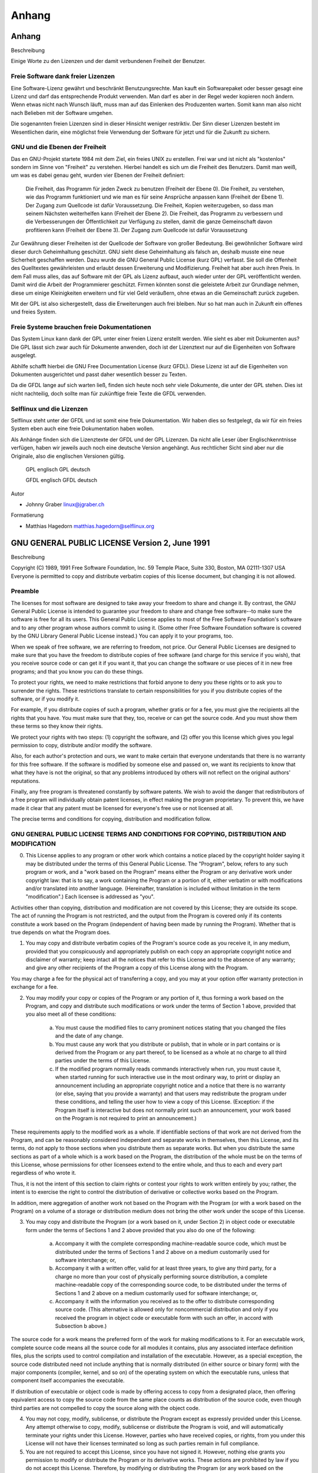 .. selflinux documentation master file, created by
   sphinx-quickstart on Wed Dec 23 13:39:08 2015.
   You can adapt this file completely to your liking, but it should at least
   contain the root `toctree` directive.

Anhang
======

Anhang
------

Beschreibung

Einige Worte zu den Lizenzen und der damit verbundenen Freiheit der Benutzer. 


Freie Software dank freier Lizenzen
^^^^^^^^^^^^^^^^^^^^^^^^^^^^^^^^^^^

Eine Software-Lizenz gewährt und beschränkt Benutzungsrechte. Man kauft ein Softwarepaket oder besser gesagt eine Lizenz und darf das entsprechende Produkt verwenden. Man darf es aber in der Regel weder kopieren noch ändern. Wenn etwas nicht nach Wunsch läuft, muss man auf das Einlenken des Produzenten warten. Somit kann man also nicht nach Belieben mit der Software umgehen.

Die sogenannten freien Lizenzen sind in dieser Hinsicht weniger restriktiv. Der Sinn dieser Lizenzen besteht im Wesentlichen darin, eine möglichst freie Verwendung der Software für jetzt und für die Zukunft zu sichern.

GNU und die Ebenen der Freiheit
^^^^^^^^^^^^^^^^^^^^^^^^^^^^^^^

Das en GNU-Projekt startete 1984 mit dem Ziel, ein freies  UNIX zu erstellen. Frei war und ist nicht als "kostenlos" sondern im Sinne von "Freiheit" zu verstehen. Hierbei handelt es sich um die Freiheit des Benutzers. Damit man weiß, um was es dabei genau geht, wurden vier Ebenen der Freiheit definiert:

    Die Freiheit, das Programm für jeden Zweck zu benutzen (Freiheit der Ebene 0).
    Die Freiheit, zu verstehen, wie das Programm funktioniert und wie man es für seine Ansprüche anpassen kann (Freiheit der Ebene 1). Der Zugang zum Quellcode ist dafür Voraussetzung.
    Die Freiheit, Kopien weiterzugeben, so dass man seinem Nächsten weiterhelfen kann (Freiheit der Ebene 2).
    Die Freiheit, das Programm zu verbessern und die Verbesserungen der Öffentlichkeit zur Verfügung zu stellen, damit die ganze Gemeinschaft davon profitieren kann (Freiheit der Ebene 3). Der Zugang zum Quellcode ist dafür Voraussetzung

Zur Gewährung dieser Freiheiten ist der Quellcode der Software von großer Bedeutung. Bei gewöhnlicher Software wird dieser durch Geheimhaltung geschützt. GNU sieht diese Geheimhaltung als falsch an, deshalb musste eine neue Sicherheit geschaffen werden. Dazu wurde die  GNU General Public License (kurz GPL) verfasst. Sie soll die Offenheit des Quelltextes gewährleisten und erlaubt dessen Erweiterung und Modifizierung. Freiheit hat aber auch ihren Preis. In dem Fall muss alles, das auf Software mit der GPL als Lizenz aufbaut, auch wieder unter der GPL veröffentlicht werden. Damit wird die Arbeit der Programmierer geschützt. Firmen könnten sonst die geleistete Arbeit zur Grundlage nehmen, diese um einige Kleinigkeiten erweitern und für viel Geld veräußern, ohne etwas an die Gemeinschaft zurück zugeben.

Mit der GPL ist also sichergestellt, dass die Erweiterungen auch frei bleiben. Nur so hat man auch in Zukunft ein offenes und freies System. 


Freie Systeme brauchen freie Dokumentationen
^^^^^^^^^^^^^^^^^^^^^^^^^^^^^^^^^^^^^^^^^^^^

Das System Linux kann dank der GPL unter einer freien Lizenz erstellt werden. Wie sieht es aber mit Dokumenten aus? Die GPL lässt sich zwar auch für Dokumente anwenden, doch ist der Lizenztext nur auf die Eigenheiten von Software ausgelegt.

Abhilfe schafft hierbei die  GNU Free Documentation License (kurz GFDL). Diese Lizenz ist auf die Eigenheiten von Dokumenten ausgerichtet und passt daher wesentlich besser zu Texten.

Da die GFDL lange auf sich warten ließ, finden sich heute noch sehr viele Dokumente, die unter der GPL stehen. Dies ist nicht nachteilig, doch sollte man für zukünftige freie Texte die GFDL verwenden.


Selflinux und die Lizenzen
^^^^^^^^^^^^^^^^^^^^^^^^^^

Selflinux steht unter der GFDL und ist somit eine freie Dokumentation. Wir haben dies so festgelegt, da wir für ein freies System eben auch eine freie Dokumentation haben wollen.

Als Anhänge finden sich die Lizenztexte der  GFDL und der  GPL Lizenzen. Da nicht alle Leser über Englischkenntnisse verfügen, haben wir jeweils auch noch eine deutsche Version angehängt. Aus rechtlicher Sicht sind aber nur die Originale, also die englischen Versionen gültig.

     GPL englisch
     GPL deutsch

     GFDL englisch
     GFDL deutsch


Autor

* Johnny Graber linux@jgraber.ch
	
Formatierung

* Matthias Hagedorn matthias.hagedorn@selflinux.org


GNU GENERAL PUBLIC LICENSE Version 2, June 1991
-----------------------------------------------

Beschreibung

Copyright (C) 1989, 1991 Free Software Foundation, Inc. 59 Temple Place, Suite 330, Boston, MA 02111-1307 USA Everyone is permitted to copy and distribute verbatim copies of this license document, but changing it is not allowed.

Preamble
^^^^^^^^

The licenses for most software are designed to take away your freedom to share and change it. By contrast, the GNU General Public License is intended to guarantee your freedom to share and change free software--to make sure the software is free for all its users. This General Public License applies to most of the Free Software Foundation's software and to any other program whose authors commit to using it. (Some other Free Software Foundation software is covered by the GNU Library General Public License instead.) You can apply it to your programs, too.

When we speak of free software, we are referring to freedom, not price. Our General Public Licenses are designed to make sure that you have the freedom to distribute copies of free software (and charge for this service if you wish), that you receive source code or can get it if you want it, that you can change the software or use pieces of it in new free programs; and that you know you can do these things.

To protect your rights, we need to make restrictions that forbid anyone to deny you these rights or to ask you to surrender the rights. These restrictions translate to certain responsibilities for you if you distribute copies of the software, or if you modify it.

For example, if you distribute copies of such a program, whether gratis or for a fee, you must give the recipients all the rights that you have. You must make sure that they, too, receive or can get the source code. And you must show them these terms so they know their rights.

We protect your rights with two steps: (1) copyright the software, and (2) offer you this license which gives you legal permission to copy, distribute and/or modify the software.

Also, for each author's protection and ours, we want to make certain that everyone understands that there is no warranty for this free software. If the software is modified by someone else and passed on, we want its recipients to know that what they have is not the original, so that any problems introduced by others will not reflect on the original authors' reputations.

Finally, any free program is threatened constantly by software patents. We wish to avoid the danger that redistributors of a free program will individually obtain patent licenses, in effect making the program proprietary. To prevent this, we have made it clear that any patent must be licensed for everyone's free use or not licensed at all.

The precise terms and conditions for copying, distribution and modification follow. 

GNU GENERAL PUBLIC LICENSE TERMS AND CONDITIONS FOR COPYING, DISTRIBUTION AND MODIFICATION
^^^^^^^^^^^^^^^^^^^^^^^^^^^^^^^^^^^^^^^^^^^^^^^^^^^^^^^^^^^^^^^^^^^^^^^^^^^^^^^^^^^^^^^^^^

0. This License applies to any program or other work which contains a notice placed by the copyright holder saying it may be distributed under the terms of this General Public License. The "Program", below, refers to any such program or work, and a "work based on the Program" means either the Program or any derivative work under copyright law: that is to say, a work containing the Program or a portion of it, either verbatim or with modifications and/or translated into another language. (Hereinafter, translation is included without limitation in the term "modification".) Each licensee is addressed as "you".

Activities other than copying, distribution and modification are not covered by this License; they are outside its scope. The act of running the Program is not restricted, and the output from the Program is covered only if its contents constitute a work based on the Program (independent of having been made by running the Program). Whether that is true depends on what the Program does.

1. You may copy and distribute verbatim copies of the Program's source code as you receive it, in any medium, provided that you conspicuously and appropriately publish on each copy an appropriate copyright notice and disclaimer of warranty; keep intact all the notices that refer to this License and to the absence of any warranty; and give any other recipients of the Program a copy of this License along with the Program.

You may charge a fee for the physical act of transferring a copy, and you may at your option offer warranty protection in exchange for a fee.

2. You may modify your copy or copies of the Program or any portion of it, thus forming a work based on the Program, and copy and distribute such modifications or work under the terms of Section 1 above, provided that you also meet all of these conditions:

    a) You must cause the modified files to carry prominent notices stating that you changed the files and the date of any change. 

    b) You must cause any work that you distribute or publish, that in whole or in part contains or is derived from the Program or any part thereof, to be licensed as a whole at no charge to all third parties under the terms of this License. 

    c) If the modified program normally reads commands interactively when run, you must cause it, when started running for such interactive use in the most ordinary way, to print or display an announcement including an appropriate copyright notice and a notice that there is no warranty (or else, saying that you provide a warranty) and that users may redistribute the program under these conditions, and telling the user how to view a copy of this License. (Exception: if the Program itself is interactive but does not normally print such an announcement, your work based on the Program is not required to print an announcement.) 

These requirements apply to the modified work as a whole. If identifiable sections of that work are not derived from the Program, and can be reasonably considered independent and separate works in themselves, then this License, and its terms, do not apply to those sections when you distribute them as separate works. But when you distribute the same sections as part of a whole which is a work based on the Program, the distribution of the whole must be on the terms of this License, whose permissions for other licensees extend to the entire whole, and thus to each and every part regardless of who wrote it.

Thus, it is not the intent of this section to claim rights or contest your rights to work written entirely by you; rather, the intent is to exercise the right to control the distribution of derivative or collective works based on the Program.

In addition, mere aggregation of another work not based on the Program with the Program (or with a work based on the Program) on a volume of a storage or distribution medium does not bring the other work under the scope of this License.

3. You may copy and distribute the Program (or a work based on it, under Section 2) in object code or executable form under the terms of Sections 1 and 2 above provided that you also do one of the following:

    a) Accompany it with the complete corresponding machine-readable source code, which must be distributed under the terms of Sections 1 and 2 above on a medium customarily used for software interchange; or, 

    b) Accompany it with a written offer, valid for at least three years, to give any third party, for a charge no more than your cost of physically performing source distribution, a complete machine-readable copy of the corresponding source code, to be distributed under the terms of Sections 1 and 2 above on a medium customarily used for software interchange; or, 

    c) Accompany it with the information you received as to the offer to distribute corresponding source code. (This alternative is allowed only for noncommercial distribution and only if you received the program in object code or executable form with such an offer, in accord with Subsection b above.) 

The source code for a work means the preferred form of the work for making modifications to it. For an executable work, complete source code means all the source code for all modules it contains, plus any associated interface definition files, plus the scripts used to control compilation and installation of the executable. However, as a special exception, the source code distributed need not include anything that is normally distributed (in either source or binary form) with the major components (compiler, kernel, and so on) of the operating system on which the executable runs, unless that component itself accompanies the executable.

If distribution of executable or object code is made by offering access to copy from a designated place, then offering equivalent access to copy the source code from the same place counts as distribution of the source code, even though third parties are not compelled to copy the source along with the object code.

4. You may not copy, modify, sublicense, or distribute the Program except as expressly provided under this License. Any attempt otherwise to copy, modify, sublicense or distribute the Program is void, and will automatically terminate your rights under this License. However, parties who have received copies, or rights, from you under this License will not have their licenses terminated so long as such parties remain in full compliance.

5. You are not required to accept this License, since you have not signed it. However, nothing else grants you permission to modify or distribute the Program or its derivative works. These actions are prohibited by law if you do not accept this License. Therefore, by modifying or distributing the Program (or any work based on the Program), you indicate your acceptance of this License to do so, and all its terms and conditions for copying, distributing or modifying the Program or works based on it.

6. Each time you redistribute the Program (or any work based on the Program), the recipient automatically receives a license from the original licensor to copy, distribute or modify the Program subject to these terms and conditions. You may not impose any further restrictions on the recipients' exercise of the rights granted herein. You are not responsible for enforcing compliance by third parties to this License.

7. If, as a consequence of a court judgment or allegation of patent infringement or for any other reason (not limited to patent issues), conditions are imposed on you (whether by court order, agreement or otherwise) that contradict the conditions of this License, they do not excuse you from the conditions of this License. If you cannot distribute so as to satisfy simultaneously your obligations under this License and any other pertinent obligations, then as a consequence you may not distribute the Program at all. For example, if a patent license would not permit royalty-free redistribution of the Program by all those who receive copies directly or indirectly through you, then the only way you could satisfy both it and this License would be to refrain entirely from distribution of the Program.

If any portion of this section is held invalid or unenforceable under any particular circumstance, the balance of the section is intended to apply and the section as a whole is intended to apply in other circumstances.

It is not the purpose of this section to induce you to infringe any patents or other property right claims or to contest validity of any such claims; this section has the sole purpose of protecting the integrity of the free software distribution system, which is implemented by public license practices. Many people have made generous contributions to the wide range of software distributed through that system in reliance on consistent application of that system; it is up to the author/donor to decide if he or she is willing to distribute software through any other system and a licensee cannot impose that choice.

This section is intended to make thoroughly clear what is believed to be a consequence of the rest of this License.

8. If the distribution and/or use of the Program is restricted in certain countries either by patents or by copyrighted interfaces, the original copyright holder who places the Program under this License may add an explicit geographical distribution limitation excluding those countries, so that distribution is permitted only in or among countries not thus excluded. In such case, this License incorporates the limitation as if written in the body of this License.

9. The Free Software Foundation may publish revised and/or new versions of the General Public License from time to time. Such new versions will be similar in spirit to the present version, but may differ in detail to address new problems or concerns.

Each version is given a distinguishing version number. If the Program specifies a version number of this License which applies to it and "any later version", you have the option of following the terms and conditions either of that version or of any later version published by the Free Software Foundation. If the Program does not specify a version number of this License, you may choose any version ever published by the Free Software Foundation.

10. If you wish to incorporate parts of the Program into other free programs whose distribution conditions are different, write to the author to ask for permission. For software which is copyrighted by the Free Software Foundation, write to the Free Software Foundation; we sometimes make exceptions for this. Our decision will be guided by the two goals of preserving the free status of all derivatives of our free software and of promoting the sharing and reuse of software generally.

NO WARRANTY

11. BECAUSE THE PROGRAM IS LICENSED FREE OF CHARGE, THERE IS NO WARRANTY FOR THE PROGRAM, TO THE EXTENT PERMITTED BY APPLICABLE LAW. EXCEPT WHEN OTHERWISE STATED IN WRITING THE COPYRIGHT HOLDERS AND/OR OTHER PARTIES PROVIDE THE PROGRAM "AS IS" WITHOUT WARRANTY OF ANY KIND, EITHER EXPRESSED OR IMPLIED, INCLUDING, BUT NOT LIMITED TO, THE IMPLIED WARRANTIES OF MERCHANTABILITY AND FITNESS FOR A PARTICULAR PURPOSE. THE ENTIRE RISK AS TO THE QUALITY AND PERFORMANCE OF THE PROGRAM IS WITH YOU. SHOULD THE PROGRAM PROVE DEFECTIVE, YOU ASSUME THE COST OF ALL NECESSARY SERVICING, REPAIR OR CORRECTION.

12. IN NO EVENT UNLESS REQUIRED BY APPLICABLE LAW OR AGREED TO IN WRITING WILL ANY COPYRIGHT HOLDER, OR ANY OTHER PARTY WHO MAY MODIFY AND/OR REDISTRIBUTE THE PROGRAM AS PERMITTED ABOVE, BE LIABLE TO YOU FOR DAMAGES, INCLUDING ANY GENERAL, SPECIAL, INCIDENTAL OR CONSEQUENTIAL DAMAGES ARISING OUT OF THE USE OR INABILITY TO USE THE PROGRAM (INCLUDING BUT NOT LIMITED TO LOSS OF DATA OR DATA BEING RENDERED INACCURATE OR LOSSES SUSTAINED BY YOU OR THIRD PARTIES OR A FAILURE OF THE PROGRAM TO OPERATE WITH ANY OTHER PROGRAMS), EVEN IF SUCH HOLDER OR OTHER PARTY HAS BEEN ADVISED OF THE POSSIBILITY OF SUCH DAMAGES.

END OF TERMS AND CONDITIONS 

How to Apply These Terms to Your New Programs
^^^^^^^^^^^^^^^^^^^^^^^^^^^^^^^^^^^^^^^^^^^^^

If you develop a new program, and you want it to be of the greatest possible use to the public, the best way to achieve this is to make it free software which everyone can redistribute and change under these terms.

To do so, attach the following notices to the program. It is safest to attach them to the start of each source file to most effectively convey the exclusion of warranty; and each file should have at least the "copyright" line and a pointer to where the full notice is found.

<one line to give the program's name and a brief idea of what it does.>

    Copyright (C) <year> <name of author> 

    This program is free software; you can redistribute it and/or modify it under the terms of the GNU General Public License as published by the Free Software Foundation; either version 2 of the License, or (at your option) any later version. 

    This program is distributed in the hope that it will be useful, but WITHOUT ANY WARRANTY; without even the implied warranty of MERCHANTABILITY or FITNESS FOR A PARTICULAR PURPOSE. See the GNU General Public License for more details. 

    You should have received a copy of the GNU General Public License along with this program; if not, write to the Free Software Foundation, Inc., 59 Temple Place, Suite 330, Boston, MA 02111-1307 USA 

Also add information on how to contact you by electronic and paper mail.

If the program is interactive, make it output a short notice like this when it starts in an interactive mode:

    Gnomovision version 69, Copyright (C) year name of author
    Gnomovision comes with ABSOLUTELY NO WARRANTY; for details type `show w'.
    This is free software, and you are welcome to redistribute it under certain conditions; type `show c' for details. 

The hypothetical commands `show w' and `show c' should show the appropriate parts of the General Public License. Of course, the commands you use may be called something other than `show w' and `show c'; they could even be mouse-clicks or menu items--whatever suits your program.

You should also get your employer (if you work as a programmer) or your school, if any, to sign a "copyright disclaimer" for the program, if necessary. Here is a sample; alter the names:

    Yoyodyne, Inc., hereby disclaims all copyright interest in the program `Gnomovision' (which makes passes at compilers) written by James Hacker. 

    <signature of Ty Coon>, 1 April 1989
    Ty Coon, President of Vice 

This General Public License does not permit incorporating your program into proprietary programs. If your program is a subroutine library, you may consider it more useful to permit linking proprietary applications with the library. If this is what you want to do, use the GNU Library General Public License instead of this License. 

Autor

* Free Software Foundation gnu@gnu.org
	
Formatierung

* Johnny Graber linux@jgraber.ch


Deutsche Übersetzung der GNU General Public License
---------------------------------------------------

Deutsche Übersetzung der GNU General Public License

Erstellt im Auftrag der S.u.S.E. GmbH de http://www.suse.de von Katja Lachmann Übersetzungen , überarbeitet von Peter Gerwinski (31. Oktober 1996, 4. Juni 2000)

Diese Übersetzung wird mit der Absicht angeboten, das Verständnis der GNU General Public License (GNU-GPL) zu erleichtern. Es handelt sich jedoch nicht um eine offizielle oder im rechtlichen Sinne anerkannte Übersetzung.

Deutsche Übersetzung der GNU General Public License
^^^^^^^^^^^^^^^^^^^^^^^^^^^^^^^^^^^^^^^^^^^^^^^^^^^

Erstellt im Auftrag der S.u.S.E. GmbH de http://www.suse.de von Katja Lachmann Übersetzungen , überarbeitet von Peter Gerwinski (31. Oktober 1996, 4. Juni 2000)

Diese Übersetzung wird mit der Absicht angeboten, das Verständnis der GNU General Public License (GNU-GPL) zu erleichtern. Es handelt sich jedoch nicht um eine offizielle oder im rechtlichen Sinne anerkannte Übersetzung.

Die Free Software Foundation (FSF) ist nicht der Herausgeber dieser Übersetzung, und sie hat diese Übersetzung auch nicht als rechtskräftigen Ersatz für die Original-GNU-GPL anerkannt. Da die Übersetzung nicht sorgfältig von Anwälten überprüft wurde, können die Übersetzer nicht garantieren, dass die Übersetzung die rechtlichen Aussagen der GNU-GPL exakt wiedergibt. Wenn Sie sichergehen wollen, dass von Ihnen geplante Aktivitäten im Sinne der GNU-GPL gestattet sind, halten Sie sich bitte an die englischsprachige Originalversion.

Die Free Software Foundation möchte Sie darum bitten, diese Übersetzung nicht als offizielle Lizenzbedingungen für von Ihnen geschriebene Programme zu verwenden. Bitte benutzen Sie hierfür stattdessen die von der Free Software Foundation herausgegebene englischsprachige Originalversion.

This is a translation of the GNU General Public License into German. This translation is distributed in the hope that it will facilitate understanding, but it is not an official or legally approved translation.

The Free Software Foundation is not the publisher of this translation and has not approved it as a legal substitute for the authentic GNU General Public License. The translation has not been reviewed carefully by lawyers, and therefore the translator cannot be sure that it exactly represents the legal meaning of the GNU General Public License. If you wish to be sure whether your planned activities are permitted by the GNU General Public License, please refer to the authentic English version.

The Free Software Foundation strongly urges you not to use this translation as the official distribution terms for your programs; instead, please use the authentic English version published by the Free Software Foundation.

GNU General Public License
^^^^^^^^^^^^^^^^^^^^^^^^^^

Deutsche Übersetzung der Version 2, Juni 1991

Copyright © 1989, 1991 Free Software Foundation, Inc.

59 Temple Place, Suite 330, Boston, MA 02111-1307, USA
Peter Gerwinski (  peter@gerwinski.de)

Es ist jedermann gestattet, diese Lizenzurkunde zu vervielfältigen und unveränderte Kopien zu verbreiten; Änderungen sind jedoch nicht erlaubt.

Diese Übersetzung ist kein rechtskräftiger Ersatz für die englischsprachige Originalversion!

Vorwort
^^^^^^^

Die meisten Softwarelizenzen sind daraufhin entworfen worden, Ihnen die Freiheit zu nehmen, die Software weiterzugeben und zu verändern. Im Gegensatz dazu soll Ihnen die GNU General Public License , die Allgemeine Öffentliche GNU-Lizenz, ebendiese Freiheit garantieren. Sie soll sicherstellen, dass die Software für alle Benutzer frei ist. Diese Lizenz gilt für den Großteil der von der Free Software Foundation herausgegebenen Software und für alle anderen Programme, deren Autoren ihr Datenwerk dieser Lizenz unterstellt haben. Auch Sie können diese Möglichkeit der Lizenzierung für Ihre Programme anwenden. (Ein anderer Teil der Software der Free Software Foundation unterliegt stattdessen der GNU Library General Public License , der Allgemeinen Öffentlichen GNU-Lizenz für Bibliotheken.) [Mittlerweile wurde die GNU Library Public License von der GNU Lesser Public License abgelöst - Anmerkung des Übersetzers.]

Die Bezeichnung freie Software bezieht sich auf Freiheit, nicht auf den Preis. Unsere Lizenzen sollen Ihnen die Freiheit garantieren, Kopien freier Software zu verbreiten (und etwas für diesen Service zu berechnen, wenn Sie möchten), die Möglichkeit, die Software im Quelltext zu erhalten oder den Quelltext auf Wunsch zu bekommen. Die Lizenzen sollen garantieren, dass Sie die Software ändern oder Teile davon in neuen freien Programmen verwenden dürfen - und dass Sie wissen, dass Sie dies alles tun dürfen.

Um Ihre Rechte zu schützen, müssen wir Einschränkungen machen, die es jedem verbieten, Ihnen diese Rechte zu verweigern oder Sie aufzufordern, auf diese Rechte zu verzichten. Aus diesen Einschränkungen folgen bestimmte Verantwortlichkeiten für Sie, wenn Sie Kopien der Software verbreiten oder sie verändern.

Beispielsweise müssen Sie den Empfängern alle Rechte gewähren, die Sie selbst haben, wenn Sie - kostenlos oder gegen Bezahlung - Kopien eines solchen Programms verbreiten. Sie müssen sicherstellen, dass auch die Empfänger den Quelltext erhalten bzw. erhalten können. Und Sie müssen ihnen diese Bedingungen zeigen, damit sie ihre Rechte kennen.

Wir schützen Ihre Rechte in zwei Schritten: (1) Wir stellen die Software unter ein Urheberrecht (Copyright), und (2) wir bieten Ihnen diese Lizenz an, die Ihnen das Recht gibt, die Software zu vervielfältigen, zu verbreiten und/oder zu verändern.

Um die Autoren und uns zu schützen, wollen wir darüberhinaus sicherstellen, daß jeder erfährt, dass für diese freie Software keinerlei Garantie besteht. Wenn die Software von jemand anderem modifiziert und weitergegeben wird, möchten wir, daß die Empfänger wissen, dass sie nicht das Original erhalten haben, damit irgendwelche von anderen verursachte Probleme nicht den Ruf des ursprünglichen Autors schädigen.

Schließlich und endlich ist jedes freie Programm permanent durch Software-Patente bedroht. Wir möchten die Gefahr ausschließen, dass Distributoren eines freien Programms individuell Patente lizenzieren - mit dem Ergebnis, daß das Programm proprietär würde. Um dies zu verhindern, haben wir klargestellt, daß jedes Patent entweder für freie Benutzung durch jedermann lizenziert werden muß oder überhaupt nicht lizenziert werden darf.

Es folgen die genauen Bedingungen für die Vervielfältigung, Verbreitung und Bearbeitung:

Allgemeine Öffentliche GNU-Lizenz Bedingungen für die Vervielfältigung, Verbreitung und Bearbeitung
^^^^^^^^^^^^^^^^^^^^^^^^^^^^^^^^^^^^^^^^^^^^^^^^^^^^^^^^^^^^^^^^^^^^^^^^^^^^^^^^^^^^^^^^^^^^^^^^^^^

§0. Diese Lizenz gilt für jedes Programm und jedes andere Datenwerk, in dem ein entsprechender Vermerk des Copyright-Inhabers darauf hinweist, dass das Datenwerk unter den Bestimmungen dieser General Public License verbreitet werden darf. Im folgenden wird jedes derartige Programm oder Datenwerk als das Programm bezeichnet; die Formulierung auf dem Programm basierendes Datenwerk bezeichnet das Programm sowie jegliche Bearbeitung des Programms im urheberrechtlichen Sinne, also ein Datenwerk, welches das Programm, auch auszugsweise, sei es unverändert oder verändert und/oder in eine andere Sprache übersetzt, enthält. (Im folgenden wird die Übersetzung ohne Einschränkung als Bearbeitung eingestuft.) Jeder Lizenznehmer wird im folgenden als Sie angesprochen.

Andere Handlungen als Vervielfältigung, Verbreitung und Bearbeitung werden von dieser Lizenz nicht berührt; sie fallen nicht in ihren Anwendungsbereich. Der Vorgang der Ausführung des Programms wird nicht eingeschränkt, und die Ausgaben des Programms unterliegen dieser Lizenz nur, wenn der Inhalt ein auf dem Programm basierendes Datenwerk darstellt (unabhängig davon, dass die Ausgabe durch die Ausführung des Programmes erfolgte). Ob dies zutrifft, hängt von den Funktionen des Programms ab.

§1. Sie dürfen auf beliebigen Medien unveränderte Kopien des Quelltextes des Programms, wie sie ihn erhalten haben, anfertigen und verbreiten. Voraussetzung hierfür ist, dass Sie mit jeder Kopie einen entsprechenden Copyright-Vermerk sowie einen Haftungsausschluß veröffentlichen, alle Vermerke, die sich auf diese Lizenz und das Fehlen einer Garantie beziehen, unverändert lassen und desweiteren allen anderen Empfängern des Programms zusammen mit dem Programm eine Kopie dieser Lizenz zukommen lassen.

Sie dürfen für den eigentlichen Kopiervorgang eine Gebühr verlangen. Wenn Sie es wünschen, dürfen Sie auch gegen Entgeld eine Garantie für das Programm anbieten.

§2. Sie dürfen Ihre Kopie(n) des Programms oder eines Teils davon verändern, wodurch ein auf dem Programm basierendes Datenwerk entsteht; Sie dürfen derartige Bearbeitungen unter den Bestimmungen von Paragraph 1 vervielfältigen und verbreiten, vorausgesetzt, dass zusätzlich alle im folgenden genannten Bedingungen erfüllt werden:

    Sie müssen die veränderten Dateien mit einem auffälligen Vermerk versehen, der auf die von Ihnen vorgenommene Modifizierung und das Datum jeder Änderung hinweist.
    Sie müssen dafür sorgen, dass jede von Ihnen verbreitete oder veröffentlichte Arbeit, die ganz oder teilweise von dem Programm oder Teilen davon abgeleitet ist, Dritten gegenüber als Ganzes unter den Bedingungen dieser Lizenz ohne Lizenzgebühren zur Verfügung gestellt wird.
    Wenn das veränderte Programm normalerweise bei der Ausführung interaktiv Kommandos einliest, müssen Sie dafür sorgen, dass es, wenn es auf dem üblichsten Wege für solche interaktive Nutzung gestartet wird, eine Meldung ausgibt oder ausdruckt, die einen geeigneten Copyright-Vermerk enthält sowie einen Hinweis, daß es keine Gewährleistung gibt (oder anderenfalls, dass Sie Garantie leisten), und dass die Benutzer das Programm unter diesen Bedingungen weiter verbreiten dürfen. Auch muß der Benutzer darauf hingewiesen werden, wie er eine Kopie dieser Lizenz ansehen kann. (Ausnahme: Wenn das Programm selbst interaktiv arbeitet, aber normalerweise keine derartige Meldung ausgibt, muß Ihr auf dem Programm basierendes Datenwerk auch keine solche Meldung ausgeben).

Diese Anforderungen gelten für das bearbeitete Datenwerk als Ganzes. Wenn identifizierbare Teile des Datenwerkes nicht von dem Programm abgeleitet sind und vernünftigerweise als unabhängige und eigenständige Datenwerke für sich selbst zu betrachten sind, dann gelten diese Lizenz und ihre Bedingungen nicht für die betroffenen Teile, wenn Sie diese als eigenständige Datenwerke weitergeben. Wenn Sie jedoch dieselben Abschnitte als Teil eines Ganzen weitergeben, das ein auf dem Programm basierendes Datenwerk darstellt, dann muß die Weitergabe des Ganzen nach den Bedingungen dieser Lizenz erfolgen, deren Bedingungen für weitere Lizenznehmer somit auf das gesamte Ganze ausgedehnt werden - und somit auf jeden einzelnen Teil, unabhängig vom jeweiligen Autor.

Somit ist es nicht die Absicht dieses Abschnittes, Rechte für Datenwerke in Anspruch zu nehmen oder Ihnen die Rechte für Datenwerke streitig zu machen, die komplett von Ihnen geschrieben wurden; vielmehr ist es die Absicht, die Rechte zur Kontrolle der Verbreitung von Datenwerken, die auf dem Programm basieren oder unter seiner auszugsweisen Verwendung zusammengestellt worden sind, auszuüben.

Ferner bringt auch das einfache Zusammenlegen eines anderen Datenwerkes, das nicht auf dem Programm basiert, mit dem Programm oder einem auf dem Programm basierenden Datenwerk auf ein- und demselben Speicher- oder Vertriebsmedium dieses andere Datenwerk nicht in den Anwendungsbereich dieser Lizenz.

§3. Sie dürfen das Programm (oder ein darauf basierendes Datenwerk gemäß Paragraph 2) als Objectcode oder in ausführbarer Form unter den Bedingungen der Paragraphen 1 und 2 kopieren und weitergeben - vorausgesetzt, dass Sie außerdem eine der folgenden Leistungen erbringen:

    Liefern Sie das Programm zusammen mit dem vollständigen zugehörigen maschinenlesbaren Quelltext auf einem für den Datenaustausch üblichen Medium aus, wobei die Verteilung unter den Bedingungen der Paragraphen 1 und 2 erfolgen muß. Oder:
    Liefern Sie das Programm zusammen mit einem mindestens drei Jahre lang gültigen schriftlichen Angebot aus, jedem Dritten eine vollständige maschinenlesbare Kopie des Quelltextes zur Verfügung zu stellen - zu nicht höheren Kosten als denen, die durch den physikalischen Kopiervorgang anfallen -, wobei der Quelltext unter den Bedingungen der Paragraphen 1 und 2 auf einem für den Datenaustausch üblichen Medium weitergegeben wird. Oder:
    Liefern Sie das Programm zusammen mit dem schriftlichen Angebot der Zurverfügungstellung des Quelltextes aus, das Sie selbst erhalten haben. (Diese Alternative ist nur für nicht-kommerzielle Verbreitung zulässig und nur, wenn Sie das Programm als Objectcode oder in ausführbarer Form mit einem entsprechenden Angebot gemäß Absatz b erhalten haben.)

Unter dem Quelltext eines Datenwerkes wird diejenige Form des Datenwerkes verstanden, die für Bearbeitungen vorzugsweise verwendet wird. Für ein ausführbares Programm bedeutet der komplette Quelltext: Der Quelltext aller im Programm enthaltenen Module einschließlich aller zugehörigen Modulschnittstellen-Definitionsdateien sowie der zur Compilation und Installation verwendeten Skripte. Als besondere Ausnahme jedoch braucht der verteilte Quelltext nichts von dem zu enthalten, was üblicherweise (entweder als Quelltext oder in binärer Form) zusammen mit den Hauptkomponenten des Betriebssystems (Kernel, Compiler usw.) geliefert wird, unter dem das Programm läuft - es sei denn, diese Komponente selbst gehört zum ausführbaren Programm.

Wenn die Verbreitung eines ausführbaren Programms oder von Objectcode dadurch erfolgt, dass der Kopierzugriff auf eine dafür vorgesehene Stelle gewährt wird, so gilt die Gewährung eines gleichwertigen Zugriffs auf den Quelltext als Verbreitung des Quelltextes, auch wenn Dritte nicht dazu gezwungen sind, den Quelltext zusammen mit dem Objectcode zu kopieren.

§4. Sie dürfen das Programm nicht vervielfältigen, verändern, weiter lizenzieren oder verbreiten, sofern es nicht durch diese Lizenz ausdrücklich gestattet ist. Jeder anderweitige Versuch der Vervielfältigung, Modifizierung, Weiterlizenzierung und Verbreitung ist nichtig und beendet automatisch Ihre Rechte unter dieser Lizenz. Jedoch werden die Lizenzen Dritter, die von Ihnen Kopien oder Rechte unter dieser Lizenz erhalten haben, nicht beendet, solange diese die Lizenz voll anerkennen und befolgen.

§5. Sie sind nicht verpflichtet, diese Lizenz anzunehmen, da Sie sie nicht unterzeichnet haben. Jedoch gibt Ihnen nichts anderes die Erlaubnis, das Programm oder von ihm abgeleitete Datenwerke zu verändern oder zu verbreiten. Diese Handlungen sind gesetzlich verboten, wenn Sie diese Lizenz nicht anerkennen. Indem Sie das Programm (oder ein darauf basierendes Datenwerk) verändern oder verbreiten, erklären Sie Ihr Einverständnis mit dieser Lizenz und mit allen ihren Bedingungen bezüglich der Vervielfältigung, Verbreitung und Veränderung des Programms oder eines darauf basierenden Datenwerks.

§6. Jedesmal, wenn Sie das Programm (oder ein auf dem Programm basierendes Datenwerk) weitergeben, erhält der Empfänger automatisch vom ursprünglichen Lizenzgeber die Lizenz, das Programm entsprechend den hier festgelegten Bestimmungen zu vervielfältigen, zu verbreiten und zu verändern. Sie dürfen keine weiteren Einschränkungen der Durchsetzung der hierin zugestandenen Rechte des Empfängers vornehmen. Sie sind nicht dafür verantwortlich, die Einhaltung dieser Lizenz durch Dritte durchzusetzen.

§7. Sollten Ihnen infolge eines Gerichtsurteils, des Vorwurfs einer Patentverletzung oder aus einem anderen Grunde (nicht auf Patentfragen begrenzt) Bedingungen (durch Gerichtsbeschluß, Vergleich oder anderweitig) auferlegt werden, die den Bedingungen dieser Lizenz widersprechen, so befreien Sie diese Umstände nicht von den Bestimmungen dieser Lizenz. Wenn es Ihnen nicht möglich ist, das Programm unter gleichzeitiger Beachtung der Bedingungen in dieser Lizenz und Ihrer anderweitigen Verpflichtungen zu verbreiten, dann dürfen Sie als Folge das Programm überhaupt nicht verbreiten. Wenn zum Beispiel ein Patent nicht die gebührenfreie Weiterverbreitung des Programms durch diejenigen erlaubt, die das Programm direkt oder indirekt von Ihnen erhalten haben, dann besteht der einzige Weg, sowohl das Patentrecht als auch diese Lizenz zu befolgen, darin, ganz auf die Verbreitung des Programms zu verzichten.

Sollte sich ein Teil dieses Paragraphen als ungültig oder unter bestimmten Umständen nicht durchsetzbar erweisen, so soll dieser Paragraph seinem Sinne nach angewandt werden; im übrigen soll dieser Paragraph als Ganzes gelten.

Zweck dieses Paragraphen ist nicht, Sie dazu zu bringen, irgendwelche Patente oder andere Eigentumsansprüche zu verletzen oder die Gültigkeit solcher Ansprüche zu bestreiten; dieser Paragraph hat einzig den Zweck, die Integrität des Verbreitungssystems der freien Software zu schützen, das durch die Praxis öffentlicher Lizenzen verwirklicht wird. Viele Leute haben großzügige Beiträge zu dem großen Angebot der mit diesem System verbreiteten Software im Vertrauen auf die konsistente Anwendung dieses Systems geleistet; es liegt am Autor/Geber, zu entscheiden, ob er die Software mittels irgendeines anderen Systems verbreiten will; ein Lizenznehmer hat auf diese Entscheidung keinen Einfluß.

Dieser Paragraph ist dazu gedacht, deutlich klarzustellen, was als Konsequenz aus dem Rest dieser Lizenz betrachtet wird.

§8. Wenn die Verbreitung und/oder die Benutzung des Programms in bestimmten Staaten entweder durch Patente oder durch urheberrechtlich geschützte Schnittstellen eingeschränkt ist, kann der Urheberrechtsinhaber, der das Programm unter diese Lizenz gestellt hat, eine explizite geographische Begrenzung der Verbreitung angeben, in der diese Staaten ausgeschlossen werden, so dass die Verbreitung nur innerhalb und zwischen den Staaten erlaubt ist, die nicht ausgeschlossen sind. In einem solchen Fall beinhaltet diese Lizenz die Beschränkung, als wäre sie in diesem Text niedergeschrieben.

§9. Die Free Software Foundation kann von Zeit zu Zeit überarbeitete und/oder neue Versionen der General Public License veröffentlichen. Solche neuen Versionen werden vom Grundprinzip her der gegenwärtigen entsprechen, können aber im Detail abweichen, um neuen Problemen und Anforderungen gerecht zu werden.

Jede Version dieser Lizenz hat eine eindeutige Versionsnummer. Wenn in einem Programm angegeben wird, dass es dieser Lizenz in einer bestimmten Versionsnummer oder jeder späteren Version (any later version) unterliegt, so haben Sie die Wahl, entweder den Bestimmungen der genannten Version zu folgen oder denen jeder beliebigen späteren Version, die von der Free Software Foundation veröffentlicht wurde. Wenn das Programm keine Versionsnummer angibt, können Sie eine beliebige Version wählen, die je von der Free Software Foundation veröffentlicht wurde.

§10. Wenn Sie den Wunsch haben, Teile des Programms in anderen freien Programmen zu verwenden, deren Bedingungen für die Verbreitung anders sind, schreiben Sie an den Autor, um ihn um die Erlaubnis zu bitten. Für Software, die unter dem Copyright der Free Software Foundation steht, schreiben Sie an die Free Software Foundation ; wir machen zu diesem Zweck gelegentlich Ausnahmen. Unsere Entscheidung wird von den beiden Zielen geleitet werden, zum einen den freien Status aller von unserer freien Software abgeleiteten Datenwerke zu erhalten und zum anderen das gemeinschaftliche Nutzen und Wiederverwenden von Software im allgemeinen zu fördern.

Keine Gewährleistung
^^^^^^^^^^^^^^^^^^^^

§11. Da das Programm ohne jegliche Kosten lizenziert wird, besteht keinerlei Gewährleistung für das Programm, soweit dies gesetzlich zulässig ist. Sofern nicht anderweitig schriftlich bestätigt, stellen die Copyright-Inhaber und/oder Dritte das Programm so zur Verfügung, wie es ist, ohne irgendeine Gewährleistung, weder ausdrücklich noch implizit, einschließlich - aber nicht begrenzt auf - Marktreife oder Verwendbarkeit für einen bestimmten Zweck. Das volle Risiko bezüglich Qualität und Leistungsfähigkeit des Programms liegt bei Ihnen. Sollte sich das Programm als fehlerhaft herausstellen, liegen die Kosten für notwendigen Service, Reparatur oder Korrektur bei Ihnen.

§12. In keinem Fall, außer wenn durch geltendes Recht gefordert oder schriftlich zugesichert, ist irgendein Copyright-Inhaber oder irgendein Dritter, der das Programm wie oben erlaubt modifiziert oder verbreitet hat, Ihnen gegenüber für irgendwelche Schäden haftbar, einschließlich jeglicher allgemeiner oder spezieller Schäden, Schäden durch Seiteneffekte (Nebenwirkungen) oder Folgeschäden, die aus der Benutzung des Programms oder der Unbenutzbarkeit des Programms folgen (einschließlich - aber nicht beschränkt auf - Datenverluste, fehlerhafte Verarbeitung von Daten, Verluste, die von Ihnen oder anderen getragen werden müssen, oder dem Unvermögen des Programms, mit irgendeinem anderen Programm zusammenzuarbeiten), selbst wenn ein Copyright-Inhaber oder Dritter über die Möglichkeit solcher Schäden unterrichtet worden war.

Ende der Bedingungen

Anhang:
^^^^^^^

Wie Sie diese Bedingungen auf Ihre eigenen, neuen Programme anwenden können

Wenn Sie ein neues Programm entwickeln und wollen, dass es vom größtmöglichen Nutzen für die Allgemeinheit ist, dann erreichen Sie das am besten, indem Sie es zu freier Software machen, die jeder unter diesen Bestimmungen weiterverbreiten und verändern kann.

Um dies zu erreichen, fügen Sie die folgenden Vermerke zu Ihrem Programm hinzu. Am sichersten ist es, sie an den Anfang einer jeden Quelldatei zu stellen, um den Gewährleistungsausschluß möglichst deutlich darzustellen; zumindest aber sollte jede Datei eine Copyright-Zeile besitzen sowie einen kurzen Hinweis darauf, wo die vollständigen Vermerke zu finden sind.

eine Zeile mit dem Programmnamen und einer kurzen Beschreibung
Copyright (C) 19yy  Name des Autors

This program is free software; you can redistribute it and/or modify it under the terms of the GNU General Public License as published by the Free Software Foundation; either version 2 of the License, or (at your option) any later version.

This program is distributed in the hope that it will be useful, but WITHOUT ANY WARRANTY; without even the implied warranty of MERCHANTABILITY or FITNESS FOR A PARTICULAR PURPOSE. See the GNU General Public License for more details.

You should have received a copy of the GNU General Public License along with this program; if not, write to the Free Software Foundation, Inc., 59 Temple Place, Suite 330, Boston, MA 02111-1307, USA.

Auf Deutsch:

eine Zeile mit dem Programmnamen und einer kurzen Beschreibung
Copyright (C) 19jj  Name des Autors

Dieses Programm ist freie Software. Sie können es unter den Bedingungen der GNU General Public License, wie von der Free Software Foundation veröffentlicht, weitergeben und/oder modifizieren, entweder gemäß Version 2 der Lizenz oder (nach Ihrer Option) jeder späteren Version.

Die Veröffentlichung dieses Programms erfolgt in der Hoffnung, dass es Ihnen von Nutzen sein wird, aber OHNE IRGENDEINE GARANTIE, sogar ohne die implizite Garantie der MARKTREIFE oder der VERWENDBARKEIT FÜR EINEN BESTIMMTEN ZWECK. Details finden Sie in der GNU General Public License.

Sie sollten eine Kopie der GNU General Public License zusammen mit diesem Programm erhalten haben. Falls nicht, schreiben Sie an die Free Software Foundation, Inc., 59 Temple Place, Suite 330, Boston, MA 02111-1307, USA.

Fügen Sie auch einen kurzen Hinweis hinzu, wie Sie elektronisch und per Brief erreichbar sind.

Wenn Ihr Programm interaktiv ist, sorgen Sie dafür, dass es nach dem Start einen kurzen Vermerk ausgibt:

version 69, Copyright (C) 19yy  Name des Autors
Gnomovision comes with ABSOLUTELY NO WARRANTY; for details type `show w'. This is free software, and you are welcome to redistribute it under certain conditions; type `show c' for details.

Auf Deutsch:

Version 69, Copyright (C) 19jj  Name des Autors
Für Gnomovision besteht KEINERLEI GARANTIE; geben Sie `show w' für Details ein. Gnonovision ist freie Software, die Sie unter bestimmten Bedingungen weitergeben dürfen; geben Sie `show c' für Details ein.

Die hypothetischen Kommandos `show w' und `show c' sollten die entsprechenden Teile der GNU-GPL anzeigen. Natürlich können die von Ihnen verwendeten Kommandos anders heißen als `show w' und `show c'; es könnten auch Mausklicks oder Menüpunkte sein - was immer am besten in Ihr Programm paßt.

Soweit vorhanden, sollten Sie auch Ihren Arbeitgeber (wenn Sie als Programmierer arbeiten) oder Ihre Schule einen Copyright-Verzicht für das Programm unterschreiben lassen. Hier ein Beispiel. Die Namen müssen Sie natürlich ändern.

Yoyodyne, Inc., hereby disclaims all copyright interest in the program `Gnomovision' (which makes passes at compilers) written by James Hacker.

Unterschrift von Ty Coon, 1 April 1989
Ty Coon, President of Vice

Auf Deutsch:

Die Yoyodyne GmbH erhebt keinen urheberrechtlichen Anspruch auf das von James Hacker geschriebene Programm ,Gnomovision` (einem Schrittmacher für Compiler).

Unterschrift von Ty Coon, 1. April 1989
Ty Coon, Vizepräsident

Diese General Public License gestattet nicht die Einbindung des Programms in proprietäre Programme. Ist Ihr Programm eine Funktionsbibliothek, so kann es sinnvoller sein, das Binden proprietärer Programme mit dieser Bibliothek zu gestatten. Wenn Sie dies tun wollen, sollten Sie die GNU Library General Public License anstelle dieser Lizenz verwenden.

Über dieses Dokument ... GNU General Public License

This document was generated using the LaTeX2HTML translator Version 97.1 (release) (July 13th, 1997)

Copyright © 1993, 1994, 1995, 1996, 1997, Nikos Drakos, Computer Based Learning Unit, University of Leeds.

The command line arguments were:
latex2html -split 0 gpl-ger.tex.

The translation was initiated by Peter Gerwinski on 10/16/2000

Peter Gerwinski
10/16/2000

Autor

* Free Software Foundation gnu@gnu.org
	
Formatierung

* Matthias Hagedorn matthias.hagedorn@selflinux.org


GNU Free Documentation License Version 1.2, November 2002
---------------------------------------------------------

Beschreibung

Copyright (C) 2000,2001,2002 Free Software Foundation, Inc. 59 Temple Place, Suite 330, Boston, MA 02111-1307 USA Everyone is permitted to copy and distribute verbatim copies of this license document, but changing it is not allowed.

PREAMBLE
^^^^^^^^

The purpose of this License is to make a manual, textbook, or other functional and useful document "free" in the sense of freedom: to assure everyone the effective freedom to copy and redistribute it, with or without modifying it, either commercially or noncommercially. Secondarily, this License preserves for the author and publisher a way to get credit for their work, while not being considered responsible for modifications made by others.

This License is a kind of "copyleft", which means that derivative works of the document must themselves be free in the same sense. It complements the GNU General Public License, which is a copyleft license designed for free software.

We have designed this License in order to use it for manuals for free software, because free software needs free documentation: a free program should come with manuals providing the same freedoms that the software does. But this License is not limited to software manuals; it can be used for any textual work, regardless of subject matter or whether it is published as a printed book. We recommend this License principally for works whose purpose is instruction or reference. 

APPLICABILITY AND DEFINITIONS
^^^^^^^^^^^^^^^^^^^^^^^^^^^^^

This License applies to any manual or other work, in any medium, that contains a notice placed by the copyright holder saying it can be distributed under the terms of this License. Such a notice grants a world-wide, royalty-free license, unlimited in duration, to use that work under the conditions stated herein. The "Document", below, refers to any such manual or work. Any member of the public is a licensee, and is addressed as "you". You accept the license if you copy, modify or distribute the work in a way requiring permission under copyright law.

A "Modified Version" of the Document means any work containing the Document or a portion of it, either copied verbatim, or with modifications and/or translated into another language.

A "Secondary Section" is a named appendix or a front-matter section of the Document that deals exclusively with the relationship of the publishers or authors of the Document to the Document's overall subject (or to related matters) and contains nothing that could fall directly within that overall subject. (Thus, if the Document is in part a textbook of mathematics, a Secondary Section may not explain any mathematics.) The relationship could be a matter of historical connection with the subject or with related matters, or of legal, commercial, philosophical, ethical or political position regarding them.

The "Invariant Sections" are certain Secondary Sections whose titles are designated, as being those of Invariant Sections, in the notice that says that the Document is released under this License. If a section does not fit the above definition of Secondary then it is not allowed to be designated as Invariant. The Document may contain zero Invariant Sections. If the Document does not identify any Invariant Sections then there are none.

The "Cover Texts" are certain short passages of text that are listed, as Front-Cover Texts or Back-Cover Texts, in the notice that says that the Document is released under this License. A Front-Cover Text may be at most 5 words, and a Back-Cover Text may be at most 25 words.

A "Transparent" copy of the Document means a machine-readable copy, represented in a format whose specification is available to the general public, that is suitable for revising the document straightforwardly with generic text editors or (for images composed of pixels) generic paint programs or (for drawings) some widely available drawing editor, and that is suitable for input to text formatters or for automatic translation to a variety of formats suitable for input to text formatters. A copy made in an otherwise Transparent file format whose markup, or absence of markup, has been arranged to thwart or discourage subsequent modification by readers is not Transparent. An image format is not Transparent if used for any substantial amount of text. A copy that is not "Transparent" is called "Opaque".

Examples of suitable formats for Transparent copies include plain ASCII without markup, Texinfo input format, LaTeX input format, SGML or XML using a publicly available DTD, and standard-conforming simple HTML, PostScript or PDF designed for human modification. Examples of transparent image formats include PNG, XCF and JPG. Opaque formats include proprietary formats that can be read and edited only by proprietary word processors, SGML or XML for which the DTD and/or processing tools are not generally available, and the machine-generated HTML, PostScript or PDF produced by some word processors for output purposes only.

The "Title Page" means, for a printed book, the title page itself, plus such following pages as are needed to hold, legibly, the material this License requires to appear in the title page. For works in formats which do not have any title page as such, "Title Page" means the text near the most prominent appearance of the work's title, preceding the beginning of the body of the text.

A section "Entitled XYZ" means a named subunit of the Document whose title either is precisely XYZ or contains XYZ in parentheses following text that translates XYZ in another language. (Here XYZ stands for a specific section name mentioned below, such as "Acknowledgements", "Dedications", "Endorsements", or "History".) To "Preserve the Title" of such a section when you modify the Document means that it remains a section "Entitled XYZ" according to this definition.

The Document may include Warranty Disclaimers next to the notice which states that this License applies to the Document. These Warranty Disclaimers are considered to be included by reference in this License, but only as regards disclaiming warranties: any other implication that these Warranty Disclaimers may have is void and has no effect on the meaning of this License. 

VERBATIM COPYING
^^^^^^^^^^^^^^^^

You may copy and distribute the Document in any medium, either commercially or noncommercially, provided that this License, the copyright notices, and the license notice saying this License applies to the Document are reproduced in all copies, and that you add no other conditions whatsoever to those of this License. You may not use technical measures to obstruct or control the reading or further copying of the copies you make or distribute. However, you may accept compensation in exchange for copies. If you distribute a large enough number of copies you must also follow the conditions in section 4.

You may also lend copies, under the same conditions stated above, and you may publicly display copies.

COPYING IN QUANTITY
^^^^^^^^^^^^^^^^^^^

If you publish printed copies (or copies in media that commonly have printed covers) of the Document, numbering more than 100, and the Document's license notice requires Cover Texts, you must enclose the copies in covers that carry, clearly and legibly, all these Cover Texts: Front-Cover Texts on the front cover, and Back-Cover Texts on the back cover. Both covers must also clearly and legibly identify you as the publisher of these copies. The front cover must present the full title with all words of the title equally prominent and visible. You may add other material on the covers in addition. Copying with changes limited to the covers, as long as they preserve the title of the Document and satisfy these conditions, can be treated as verbatim copying in other respects.

If the required texts for either cover are too voluminous to fit legibly, you should put the first ones listed (as many as fit reasonably) on the actual cover, and continue the rest onto adjacent pages.

If you publish or distribute Opaque copies of the Document numbering more than 100, you must either include a machine-readable Transparent copy along with each Opaque copy, or state in or with each Opaque copy a computer-network location from which the general network-using public has access to download using public-standard network protocols a complete Transparent copy of the Document, free of added material. If you use the latter option, you must take reasonably prudent steps, when you begin distribution of Opaque copies in quantity, to ensure that this Transparent copy will remain thus accessible at the stated location until at least one year after the last time you distribute an Opaque copy (directly or through your agents or retailers) of that edition to the public.

It is requested, but not required, that you contact the authors of the Document well before redistributing any large number of copies, to give them a chance to provide you with an updated version of the Document.

MODIFICATIONS
^^^^^^^^^^^^^

You may copy and distribute a Modified Version of the Document under the conditions of sections 3 and 4 above, provided that you release the Modified Version under precisely this License, with the Modified Version filling the role of the Document, thus licensing distribution and modification of the Modified Version to whoever possesses a copy of it. In addition, you must do these things in the Modified Version:

    A. Use in the Title Page (and on the covers, if any) a title distinct from that of the Document, and from those of previous versions (which should, if there were any, be listed in the History section of the Document). You may use the same title as a previous version if the original publisher of that version gives permission. 

    B. List on the Title Page, as authors, one or more persons or entities responsible for authorship of the modifications in the Modified Version, together with at least five of the principal authors of the Document (all of its principal authors, if it has fewer than five), unless they release you from this requirement. 

    C. State on the Title page the name of the publisher of the Modified Version, as the publisher. 

    D. Preserve all the copyright notices of the Document. 

    E. Add an appropriate copyright notice for your modifications adjacent to the other copyright notices. 

    F. Include, immediately after the copyright notices, a license notice giving the public permission to use the Modified Version under the terms of this License, in the form shown in the Addendum below. 

    G. Preserve in that license notice the full lists of Invariant Sections and required Cover Texts given in the Document's license notice. 

    H. Include an unaltered copy of this License. 

    I. Preserve the section Entitled "History", Preserve its Title, and add to it an item stating at least the title, year, new authors, and publisher of the Modified Version as given on the Title Page. If there is no section Entitled "History" in the Document, create one stating the title, year, authors, and publisher of the Document as given on its Title Page, then add an item describing the Modified Version as stated in the previous sentence. 

    J. Preserve the network location, if any, given in the Document for public access to a Transparent copy of the Document, and likewise the network locations given in the Document for previous versions it was based on. These may be placed in the "History" section. You may omit a network location for a work that was published at least four years before the Document itself, or if the original publisher of the version it refers to gives permission. 

    K. For any section Entitled "Acknowledgements" or "Dedications", Preserve the Title of the section, and preserve in the section all the substance and tone of each of the contributor acknowledgements and/or dedications given therein. 

    L. Preserve all the Invariant Sections of the Document, unaltered in their text and in their titles. Section numbers or the equivalent are not considered part of the section titles. 

    M. Delete any section Entitled "Endorsements". Such a section may not be included in the Modified Version. 

    N. Do not retitle any existing section to be Entitled "Endorsements" or to conflict in title with any Invariant Section. 

    O. Preserve any Warranty Disclaimers. 

If the Modified Version includes new front-matter sections or appendices that qualify as Secondary Sections and contain no material copied from the Document, you may at your option designate some or all of these sections as invariant. To do this, add their titles to the list of Invariant Sections in the Modified Version's license notice. These titles must be distinct from any other section titles.

You may add a section Entitled "Endorsements", provided it contains nothing but endorsements of your Modified Version by various parties--for example, statements of peer review or that the text has been approved by an organization as the authoritative definition of a standard.

You may add a passage of up to five words as a Front-Cover Text, and a passage of up to 25 words as a Back-Cover Text, to the end of the list of Cover Texts in the Modified Version. Only one passage of Front-Cover Text and one of Back-Cover Text may be added by (or through arrangements made by) any one entity. If the Document already includes a cover text for the same cover, previously added by you or by arrangement made by the same entity you are acting on behalf of, you may not add another; but you may replace the old one, on explicit permission from the previous publisher that added the old one.

The author(s) and publisher(s) of the Document do not by this License give permission to use their names for publicity for or to assert or imply endorsement of any Modified Version.

COMBINING DOCUMENTS
^^^^^^^^^^^^^^^^^^^

You may combine the Document with other documents released under this License, under the terms defined in section 5 above for modified versions, provided that you include in the combination all of the Invariant Sections of all of the original documents, unmodified, and list them all as Invariant Sections of your combined work in its license notice, and that you preserve all their Warranty Disclaimers.

The combined work need only contain one copy of this License, and multiple identical Invariant Sections may be replaced with a single copy. If there are multiple Invariant Sections with the same name but different contents, make the title of each such section unique by adding at the end of it, in parentheses, the name of the original author or publisher of that section if known, or else a unique number. Make the same adjustment to the section titles in the list of Invariant Sections in the license notice of the combined work.

In the combination, you must combine any sections Entitled "History" in the various original documents, forming one section Entitled "History"; likewise combine any sections Entitled "Acknowledgements", and any sections Entitled "Dedications". You must delete all sections Entitled "Endorsements."

COLLECTIONS OF DOCUMENTS
^^^^^^^^^^^^^^^^^^^^^^^^

You may make a collection consisting of the Document and other documents released under this License, and replace the individual copies of this License in the various documents with a single copy that is included in the collection, provided that you follow the rules of this License for verbatim copying of each of the documents in all other respects.

You may extract a single document from such a collection, and distribute it individually under this License, provided you insert a copy of this License into the extracted document, and follow this License in all other respects regarding verbatim copying of that document. 

AGGREGATION WITH INDEPENDENT WORKS
^^^^^^^^^^^^^^^^^^^^^^^^^^^^^^^^^^

A compilation of the Document or its derivatives with other separate and independent documents or works, in or on a volume of a storage or distribution medium, is called an "aggregate" if the copyright resulting from the compilation is not used to limit the legal rights of the compilation's users beyond what the individual works permit. When the Document is included in an aggregate, this License does not apply to the other works in the aggregate which are not themselves derivative works of the Document.

If the Cover Text requirement of section 4 is applicable to these copies of the Document, then if the Document is less than one half of the entire aggregate, the Document's Cover Texts may be placed on covers that bracket the Document within the aggregate, or the electronic equivalent of covers if the Document is in electronic form. Otherwise they must appear on printed covers that bracket the whole aggregate.

TRANSLATION
^^^^^^^^^^^

Translation is considered a kind of modification, so you may distribute translations of the Document under the terms of section 5. Replacing Invariant Sections with translations requires special permission from their copyright holders, but you may include translations of some or all Invariant Sections in addition to the original versions of these Invariant Sections. You may include a translation of this License, and all the license notices in the Document, and any Warranty Disclaimers, provided that you also include the original English version of this License and the original versions of those notices and disclaimers. In case of a disagreement between the translation and the original version of this License or a notice or disclaimer, the original version will prevail.

If a section in the Document is Entitled "Acknowledgements", "Dedications", or "History", the requirement (section 5) to Preserve its Title (section 2) will typically require changing the actual title. 

TERMINATION
^^^^^^^^^^^

You may not copy, modify, sublicense, or distribute the Document except as expressly provided for under this License. Any other attempt to copy, modify, sublicense or distribute the Document is void, and will automatically terminate your rights under this License. However, parties who have received copies, or rights, from you under this License will not have their licenses terminated so long as such parties remain in full compliance.

FUTURE REVISIONS OF THIS LICENSE
^^^^^^^^^^^^^^^^^^^^^^^^^^^^^^^^

The Free Software Foundation may publish new, revised versions of the GNU Free Documentation License from time to time. Such new versions will be similar in spirit to the present version, but may differ in detail to address new problems or concerns. See en http://www.gnu.org/copyleft/.

Each version of the License is given a distinguishing version number. If the Document specifies that a particular numbered version of this License "or any later version" applies to it, you have the option of following the terms and conditions either of that specified version or of any later version that has been published (not as a draft) by the Free Software Foundation. If the Document does not specify a version number of this License, you may choose any version ever published (not as a draft) by the Free Software Foundation.

How to use this License for your documents
^^^^^^^^^^^^^^^^^^^^^^^^^^^^^^^^^^^^^^^^^^

To use this License in a document you have written, include a copy of the License in the document and put the following copyright and license notices just after the title page:

    Copyright (c) YEAR YOUR NAME. Permission is granted to copy, distribute and/or modify this document under the terms of the GNU Free Documentation License, Version 1.2 or any later version published by the Free Software Foundation; with no Invariant Sections, no Front-Cover Texts, and no Back-Cover Texts. A copy of the license is included in the section entitled "GNU Free Documentation License". 

If you have Invariant Sections, Front-Cover Texts and Back-Cover Texts, replace the "with...Texts." line with this:

    with the Invariant Sections being LIST THEIR TITLES, with the Front-Cover Texts being LIST, and with the Back-Cover Texts being LIST. 

If you have Invariant Sections without Cover Texts, or some other combination of the three, merge those two alternatives to suit the situation.

If your document contains nontrivial examples of program code, we recommend releasing these examples in parallel under your choice of free software license, such as the GNU General Public License, to permit their use in free software.

Autor

* Free Software Foundation gnu@gnu.org
	
Formatierung

* Johnny Graber linux@jgraber.ch
* Frank Börner fboerner@selflinux.org


Deutsche Übersetzung der GNU Free Documentation License
-------------------------------------------------------

Beschreibung

GNU Free Documentation License

Der Autor dieser Übersetzung ist:

Hugo Giese jr.

Dies ist eine inoffzielle deutsche Übersetzung der GNU Free Documentation License. Sie ist nicht von der Free Software Foundation herausgegeben und erläutert nicht die Bedingungen der GNU FDL -- Dies tut nur der original englische Text der GNU FDL. Dennoch hoffen wir, dass diese Übersetzung mit dazu beiträgt deutschsprachigen Personen das Verstehen der GNU FDL zu erleichtern.

This is an unofficial translation of the GNU Free Documentation License into German. It was not published by the Free Software Foundation, and does not legally state the distribution terms for documentation that uses the GNU FDL--only the original English text of the GNU FDL does that. However, we hope that this translation will help German speakers understand the GNU FDL better.

Die originale Version der GFDL gibt es unter:
en http://www.gnu.org/copyleft/fdl.html

GNU Freie Dokumentationslizenz

Version 1.2, November 2002

Copyright (C) 2000,2001,2002 Free Software Foundation, Inc. 59 Temple Place, Suite 330, Boston, MA 02111-1307 USA Jeder darf diese Lizenzurkunde kopieren und wortwörtliche Kopien davon verteilen, Änderungen daran sind jedoch nicht gestattet. 


Präambel
^^^^^^^^

Der Zweck dieser Lizenz ist es, ein Handbuch, Textbuch oder ein anderes zweckdienliches und nützliches Dokument frei, im Sinne von Freiheit, zu machen; jedermann die Freiheit zu sichern, es zu kopieren und mit oder ohne Änderungen daran, sowohl kommerziell als auch nicht kommerziell weiter zu verbreiten. Weiterhin sichert diese Lizenz einem Autor oder Verleger die Möglichkeit, Anerkennung für seine Arbeit zu erhalten ohne für Änderungen durch Andere verantwortlich gemacht zu werden.

Diese Lizenz ist eine Art des "copyleft", was bedeutet, daß von diesem Dokument abgeleitete Werke ihrerseits in derselben Weise frei sein müssen. Dies vervollständigt die GNU General Public License, die eine "copyleft"-Lizenz ist, und für freie Soft

Diese Lizenz wurde für Handbücher für freie Software entworfen, denn freie Software braucht freie Dokumentation: Ein freies Programm sollte von Handbüchern begleitet sein, die dieselben Freiheiten bieten, die auch die Software selbst bietet. Diese Lizenz ist aber nicht auf Softwarehandbücher beschränkt; vielmehr kann sie für jede Art von textuellen Werken verwendet werden, unabhängig davon, was das Thema ist, oder ob es als gedrucktes Buch veröffentlicht wurde. Wir empfehlen diese Lizenz prinzipiell für Werke, die als Anleitungen oder Referenzen dienen sollen.

Anwendbarkeit und Definitionen
^^^^^^^^^^^^^^^^^^^^^^^^^^^^^^

Diese Lizenz findet Anwendung auf jedes Handbuch oder andere Werk, unabhängig von dem Medium, auf dem es erscheint, das einen vom Rechteinhaber eingefügten Hinweis enthält, der besagt, daß das Werk unter den Bedingungen dieser Lizenz verbreitet werden darf. Ein solcher Hinweis gewährt eine weltweit gültige, tantiemenfreie und zeitlich unbefristete Lizenz, die es gestattet das Werk, unter den hier festgelegten Bedingungen, zu nutzen. Der Begriff Dokument wird im Folgenden für alle solche Handbücher und Werke verwendet. Jede Person kann Lizenznehmer sein und wird im Folgenden mit Sie angesprochen. Sie akzeptieren diese Lizenz, wenn Sie ein Dokument derart kopieren, verändern oder verteilen, daß Sie gemäß den Gesetzen zum Copyright die Erlaubnis benötigen.

Eine modifizierte Version des Dokumentes steht für jedes Werk, das das Dokument als Ganzes oder in Teilen enthält, sowohl auf Datenträger kopiert, als auch mit Änderungen und/oder in andere Sprachen übersetzt.

Ein zweitrangiger Abschnitt ist ein benannter Anhang oder eine Enleitung des Dokumentes, der sich ausschließlich mit dem Verhältnis des Autors oder Verlegers des Dokumentes zu dem eigentlichen Thema des Dokumentes (oder damit zusammenhängender Dinge) beschäftigt, und der nichts enthält, das direkt zu dem eigentlichen Thema gehört. (Wenn das Dokument beispielweise ein Buch über Mathematik ist, dann darf ein zweitrangiger Abschnitt nichts über Mathematik enthalten). Dies kann eine historische Beziehung zu dem Thema, oder damit zusammenhängender Dinge, oder von gesetzlicher, gesellschaftlicher, philosophischer, ethischer oder politischer Art sein, die das Thema betreffen.

Die unveränderlichen Abschnitte sind benannte zweitrangige Abschnitte, deren Titel als unveränderlicher Abschnitt in dem Lizenhinweis, der das Dokument unter diese Lizenz stellt, aufgeführt sind. Wenn ein Abschnitt nicht in die oben stehende Definition eines zweitrangigen Abschnittes passt, dann ist es nicht erlaubt diesen Bereich als unveränderlichen Bereich zu kennzeichnen.

Umschlagtexte sind bestimmte, kurze Textstücke, die als vorderer Umschlagtext oder als hinterer Umschlagtext in der Notiz benannt werden, die besagt, dass das Dokument unter dieser Lizenz freigegeben ist. Ein vorderer Umschlagtext kann bis zu 5 Worte enthalten, ein hinterer Umschlagtext bis zu 25 Worte.

Eine transparente Kopie des Dokumentes bezeichnet eine maschinenlesbare Kopie, dargestellt in einem Format, dessen Spezifikationen allgemein verfügbar sind, und das geeignet ist das Dokument auf einfache Weise mit einem allgemeinen Texteditor oder (für Bilder, die aus Pixeln bestehen) mit einem allgemeinen Bildberabeitungsprogramm oder (für Zeichnungen) mit einem häufig verfügbaren Zeichenprogramm zu überarbeiten, und das geeignet ist es als Eingabe für Textformatierer zu verwenden, oder als Eingabe für automatische Konvertierungsprogramme, die eine Reihe von unterschiedlichen Formaten erzeugen, die ihrerseits als Eingabe für Textformatierer verwendet werden können. Eine Kopie in ein anderes transparentes Dateiformat dessen Auszeichnung oder das fehlen der Auszeichnungen derart beschaffen sind, nachfolgende Modifikationen durch die Leser zu verhindern oder zu erschweren ist nicht transparent. Ein Bildformat ist nicht transparent, wenn es für eine wesentliche Menge von Text verwendet wird. Eine Kopie, die nicht transparent ist, wird als opak bezeichnet.

Beispiele verwendbarer Formate für transparente Kopien schliessen einfachen ASCII-Text ohne Auszeichnungen, TeX-info Eingabe, LaTeX-Eingabeformat, SGML oder XML, sofern die verwendete DTD öffentlich verfügbar ist, sowie standardkonformes, einfaches HTML, Postscript oder PDF, die für Veränderungen durch Menschen entworfen sind, ein.

Beispiele für transparente Bildformate sind u.a. PNG, XCF und JPG. Opake Formate sind unter anderen solche proprietären Formate, die nur von proprietären Textverarbeitungsprogramm gelesen und bearbeitet werden können, SGML oder XML deren DTD und/oder Verarbeitungswerkzeuge nicht allgemein verfügbar sind, und maschinengeneriertes HTML, PostScript oder PDF, das von manchen Textverarbeitungsprogrammen nur zu Ausgabezwecken erzeugt wird.

Mit Titelseite wird in einem gedruckten Buch die eigentliche Titelseite sowie die direkt darauf folgenden Seiten bezeichnet, die all das in lesbarer Form enthalten, was in dieser Lizenz gefordert ist, dass es auf der Titelseite erscheinen muss. Für Werke, die in Formaten vorliegen, die keine Titelseiten haben, gilt als Titelseite der Text, der der auffälligsten Darstellung des Titels des Werkes direkt folgt, aber noch vor dem Inhalt des Werkes steht.

Ein Abschnitt mit dem Titel xyz bezeichnet einen benannten Unterbereich des Dokumentes, dessen Titel entweder genau xyz ist, oder der xyz in Anführungszeichen enthält, der einem Text folgt, der xyz in eine andere Sprache übersetzt. (Hier steht xyz für einen speziellen Abschnittsnamen, der im Folgenden erwähnt wird wie"Danksagung"(Acknowledgements), "Widmung"(Dedications), "Anmerkung"(Endorsement) oder "Historie"(History).). Den Titel erhalten eines Abschnittes bedeutet, daß beim Modifizieren des Dokumentes dieser Abschnitt mit dem Titel xyz bleibt, wie es in dieser Definition festgelegt ist.

Das Dokument kann direkt hinter der Notiz, die besagt, dass das Dokument unter dieser Lizenz freigegeben ist, Garantieausschlüsse enthalten. Diese Garantieausschlüsse werden so behandelt, als seien sie als Referenzen in diese Lizenz eingeschlossen, allerdings nur um Garantien auszuschliessen: Jede andere Implizierung, die dieser Ausschluss hat ist ungültig und keine Wirkung im Sinne dieser Lizenz.

Datenträgerkopien
^^^^^^^^^^^^^^^^^

Sie dürfen das Dokument auf jedem Medium sowohl kommerziell als auch nicht kommerziell kopieren und verbreiten, vorausgesetzt, daß diese Lizenz, die Copyright-Hinweise sowie der Lizenzhinweis, der besagt, daß diese Lizenz auf das Dokument anzuwenden ist, in allen Kopien reproduziert wird, und daß keine weiteren Bedingungen jeglicher Art zu denen dieser Lizenz hinzugefügt werden. Sie dürfen in den Kopien, die Sie erstellen oder verbreiten, keinerlei technische Maßnahmen treffen um das Lesen oder das weitere Kopieren zu erschweren oder zu kontrollieren. Dennoch dürfen Sie Gegenleistungen für Kopien akzeptieren. Wenn Sie eine ausreichend große Menge von Kopien verteilen, müssen Sie zusätzlich die bestimmungen von Ziffer 4 beachten. Sie können ausserdem unter denselben Bedingungen, die oben angeführt sind, Kopien verleihen und sie können Kopien auch öffentlich bewerben.

Kopien in Stückzahlen
^^^^^^^^^^^^^^^^^^^^^

Wenn Sie gedruckte Kopien des Dokumentes (oder Kopien auf Medien, die üblicherweise gedruckte Umschläge haben), in einer Stückzahl von mehr als 100 veröffentlichen, und der Lizenzhinweis des Dokumentes Umschlagtexte verlangt, müssen die Kopien in Hüllen verpackt sein, die alle diese Umschlagtexte klar und lesbar enthalten. Die vorderen Umschlagtexte auf dem vorderen Umschlag, die hinteren Umschlagtexte auf dem hinteren Umschlag. Beide Umschläge müssen Sie ausserdem klar und lesbar als den Herausgeber dieser Kopien benennen. Der vordere Umschlag muss den gesamten Titel darstellen, mit allen Worten gleich auffällig und sichtbar. Sie können weiteres Material den Umschlägen hinzufügen. Das Kopieren mit Änderungen, die auf Umschläge begrenzt sind, können, so lange der Titel des Dokuments erhalten bleibt, ansonsten als Datenträgerkopien behandelt werden.

Wenn der vorgeschriebene Text für einen der Umschläge zu umfangreich ist um lesbar zu bleiben, sollten Sie den ersten der aufgelisteten Texte auf den aktuellen Umschlag nehmen (so viel wie vernünftigerweise möglich ist) und den Rest auf direkt angrenzenden Seiten.

Wenn Sie mehr als 100 opake Kopien veröffentlichen oder verbreiten, müssen Sie entweder eine maschinenlesbare, transparente Kopie jeder opaken Kopie beilegen, oder mit bzw. in jeder opaken Kopie eine Computer-Netzwerk Adresse angeben, von wo die allgemeine, netzwerk benutzende Öffentlichkeit, Zugriff zum Download einer kompletten transparenten Kopie über öffentliche Standardnetzwerkprotokolle hat.

Wenn Sie sich für die letztere Möglichkeit entscheiden, müssen Sie mit Beginn der Verbreitung der opaken Kopien in Stückzahlen, zumutbare und vernünftige Schritte unternehmen, um sicher zu stellen, daß die transparenten Kopien mindestens ein Jahr nach der Auslieferung der letzten opaken Kopie (direkt oder über einen Agenten oder Händler) dieser Ausgabe an die Öffentlichkeit, an der genannten Adresse verfügbar bleiben.

Es ist erbeten, aber nicht gefordert, daß Sie ausreichend lange vor der Auslieferung einer grösseren Menge von Kopien, Kontakt mit den Autoren des Dokumentes aufnehmen, um jenen die Möglichkeit zu geben, Ihnen eine aktualisierte Version des Dokumentes zuzuleiten. 

Modifikationen
^^^^^^^^^^^^^^

Unter den obigen Bedingungen unter Ziffer 3 und 4 können Sie modifizierte Versionen kopieren und verbreiten, vorausgesetzt, daß Sie die modifizierte Version unter exakt dieser Lizenz herausgeben, wobei die modifizierte Version die Rolle des Dokumentes einnimmt, und dadurch die weitere Modifikation und Verbreitung an jeden Lizensieren, der eine Kopie davon besitzt. Zusätzlich müssen Sie die folgenden Dinge in der modifizierten Version beachten:

    A. Benutzen Sie auf der Titelseite (und auf Umschlägen, sofern vorhanden) einen Titel, der sich von dem Titel des Dokumentes und von früheren Versionen unterscheidet. (Die früheren Versionen sollten, wenn es welche gibt, in dem Abschnitt Historie aufgelistet werden.) Sie können denselben Titel wie den einer Vorgängerversion verwenden, wenn der ursprüngliche Herausgeber damit einverstanden ist. 

    B. Geben Sie auf der Titelseite eine oder mehrere Personen oder Einheiten, die als Autoren auftreten können, als für die Modifikationen verantwortliche Autoren der modifizierten Version, zusammen mit mindestens fünf der ursprünglichen Autoren der Ursprungsversion an (alle vorherige Autoren, wenn es weniger als fünf sind), es sei denn diese befreien Sie von dieser Notwendigkeit. 

    C. Geben Sie auf der Titelseite den Namen des Herausgebers als Herausgeber an. 

    D. Erhalten Sie alle Copyright-Vermerke des Dokumentes. 

    E. Setzen Sie einen passenden Copyright-Vermerk für Ihre Modifikationen direkt hinter die anderen Copyright-Vermerke. 

    F. Schliessen Sie direkt hinter den Copyright-Vermerken einen Lizenzhinweis ein, der die öffentliche Erlaubnis erteilt, die modifizierte Version unter den Bedingungen dieser Lizenz zu benutzen, wie es im Anhang weiter unten beschrieben ist. 

    G. Erhalten Sie im Copyright-Vermerk die komplette Liste der unveränderlichen Abschnitte und obligatorischen Umschlagtexte, die in dem Lizenzvermerk des Dokumentes aufgeführt sind. 

    H. Schliessen Sie eine unveränderte Kopie dieser Lizenz mit ein. 

    I. Erhalten Sie den Abschnitt "Historie". Erhalten Sie den Titel und fügen Sie einen Punkt hinzu der mindestens den Titel, das Jahr, die neuen Autoren und Herausgeber, wie sie auf der Titelseite aufgeführt sind, enthält. Sollte es keinen Abschnitt Historie geben, dann erstellen Sie einen, der Titel, Jahr, Autor und Herausgeber des Dokumentes, wie auf der Titelseite angegeben, enthält und fügen Sie einen Punkt hinzu, der die modifizierte Version wie oben dargestellt beschreibt. 

    J. Erhalten Sie die Netzwerkadresse, die angegeben wurde, um Zugang zu einer transparenten Kopie zu gewähren, sowie entsprechend angegebene Adressen früherer Versionen, auf denen das Dokument aufbaute. Diese Angaben können in den Abschnitt Historie verschoben werden. Sie können die Netzwerkadresse weglassen, wenn sie sich auf ein Werk bezieht, das mindestens 4 Jahre vor dem Dokument selbst veröffentlicht wurde, oder wenn der ursprüngliche Herausgeber der Version, auf die sich die Adresse bezieht, seine Erlaubnis erteilt. 

    K. Erhalten Sie für alle Abschnitt, die als Danksagungen(Acknowledgements) oder Widmungen(Dedications) überschrieben sind, den Titel sowie die Substanz und den Ton aller vom Geber gemachten Danksagungen und/oder Widmungen in diesem Abschnitt. 

    L. Erhalten Sie alle unveränderlichen Abschnitte unverändert, sowohl im Titel als auch im Text. Abschnittsnummern oder dergleichen gelten hierbei nicht als Teil des Titels. 

    M. Löschen Sie alle Abschnitte, die als Anmerkungen(Endorsements) überschrieben sind. Ein solchen Abschnitt sollte nicht in der modifizierten Version enthalten sein. 

    N. Benennen Sie keinen Abschnitt in Anmerkungen um, oder in einen Namen, der in Konflikt mit einem unveränderlichen Abschnitt gerät. 

    O. Erhalten Sie alle Garantieausschlüsse. 

Wenn die modifizierte Version neue Vorspannabschnitte oder Anhänge enthält, die zweitrangige Abschnitte sein können, und die kein vom Dokument kopiertes Material enthalten, können Sie, nach Ihrem Belieben, einige oder alle diese Abschnitte als unveränderliche Abschnitte in die Lizenzanmerkung der modifizierten Version aufnehmen. Diese Titel müssen sich von allen anderen Titeln unterscheiden.

Sie können einen Abschnitt Anmerkungen anfügen, sofern dieser nichts als Bemerkungen, verschiedener Stellen, zu der modifizierten Version enthält. Beispielsweise Publikumsreaktionen oder eine Mitteilung, daß der Text von einer Organisation als maßgebliche Definition eines Standards geprüft wurde.

Sie können einen Teil mit bis zu fünf Worten als vorderen Umschlagtext und einen mit bis zu 25 Worten als hinteren Umschlagtext an das Ende der Liste mit den Umschlagtexten der modifizierten Version hinzufügen. Nur je ein Teil für den vorderen Umschlagtext und den hinteren Umschlagtext können von jeder Einheit hinzugefügt (oder durch entsprechende Anordnung erstellt) werden.

Wenn das Dokument bereits einen Umschlagtext für denselben Umschlag enthält, das von Ihnen oder der Einheit, in deren Namen Sie tätig sind, bereits früher eingefügt wurde, dürfen Sie keine neue hinzufügen. Sie können aber den alten ersetzen, wenn sie die ausdrückliche Genehmigung des Herausgebers haben, der den früheren Text eingefügt hat.

Der/die Autor(en) und Herausgeber des Dokumentes geben duch diese Lizenz weder implizit noch explizit die Erlaubnis ihren Namen für Werbung in den Anmerkungen der modifizierten Version zu benutzen.

Dokumente Kombinieren
^^^^^^^^^^^^^^^^^^^^^

Sie können mehrere Dokumente, die unter dieser Lizenz freigegeben sind, unter den Bedingungen unter Ziffer 5 für modifizierte Versionen miteinander kombinieren, vorausgesetzt, daß in der Kombination alle unveränderlichen Abschnitte aller Originaldokumente, enthalten sind, und daß Sie diese alle in der Liste der unveränderlichen Abschnitte der Lizenzanmerkung des kombinierten Dokumentes aufführen, sowie alle Garantieausschlüsse erhalten.

Das kombinierte Werk braucht nur eine Kopie dieser Lizenz zu enthalten, und mehrere identische unveränderliche Abschnitte können durch eine einzelne Kopie ersetzt werden. Wenn es mehrere unveränderliche Abschnitte mit unterschiedlichem Inhalt aber gleichem Namen gibt, machen Sie den Namen eindeutig, indem Sie am Ende des Titels, in Anführungszeichen, den Namen des original Autors oder Herausgebers, falls bekannt, oder andernfalls eine eindeutige Nummer anhängen. Machen Sie dasselbe mit den Titeln der Abschnitte in der Liste der unveränderlichen Abschnitte im Lizenzhinweis des kombinierten Werkes.

In der Kombination müssen Sie alle Abschnitte mit dem Titel Historie in den unterschiedlichen Dokumenten zu einem einzelnen Abschnit Historie zusammenführen; entsprechend verfahren Sie mit den Abschnitten Danksagungen und Widmungen. Sie müssen alle Abschnitte mit dem Titel Anmerkungen löschen.

Sammlungen von Dokumenten
^^^^^^^^^^^^^^^^^^^^^^^^^

Sie können eine Sammlung von Dokumenten erstellen, bestehend aus diesem Dokument und weiteren, unter dieser Lizenz stehenden Dokumenten, wobei Sie die einzelnen Kopien dieser Lizenz in den verschiedenen Dokumenten durch eine einzelne Kopie, die in der Sammlung enthalten ist, ersetzen, vorausgesetzt, Sie befolgen in allen andern Punkten, für jedes der Dokumente, die Regeln für Datenträgerkopien.

Sie können ein einzelnes Dokument aus einer solchen Sammlung herausziehen und einzeln unter dieser Lizenz verbreiten, vorausgesetzt, Sie fügen eine Kopie dieser Lizenz in das extrahierte Dokument ein, und befolgen ansonsten die Bedingungen dieser Lizenz für Datenträgerkopien.

Aggregation mit unabhängigen Werken
^^^^^^^^^^^^^^^^^^^^^^^^^^^^^^^^^^^

Eine Zusammenstellung des Werkes, oder von Ableitungen davon, mit anderen, separaten und unabhängigen Dokumenten oder Werken, in oder auf demselben Band eines Speicher- oder Verbreitungsmediums, wird dann eine Aggregation genannt, wenn die Copyrights der Zusammenstellung nicht dazu verwendet werden die Rechte der Benutzer, die für die einzelnen Werke gewährt werden, stärker zu beschränken als dies durch die Lizenzen der einzelnen Werke geschieht. Wenn das Werk in einer Aggregation vorhanden ist, so gilt diese Lizenz nicht für die anderen Werke dieser Aggregation, die keine Ableitung des Dokumentes sind.

Wenn die Bestimmungen für die Umschlagtexte aus Ziffer 4 Anwendung finden, und wenn das Dokument weniger als die Hälfte der gesammten Aggregation ausmacht, dann können die Umschlagtexte auf Seiten gesetzt werden, die das Dokument innerhalb der Aggregation umschliessen, oder auf das elektronische Äquivalent eines Umschlages, wenn das Dokument in elektronischer Form vorliegt. Andernfalls müssen sie auf gedruckten Umschlägen erscheinen, die das gesamte Werk umschliessen.

Übersetzung
^^^^^^^^^^^

Übersetzungen werden als eine Art von Modifikationen betrachtet. Damit können Sie eine Übersetzung des Dokumentes unter den Bestimmungen von Ziffer 5 verbreiten. Um die unveränderlichen Abschnitte durch eine Übersetzung zu ersetzen, benötigen Sie die spezielle Erlaubnis des Copyright-Inhabers. Sie können allerdings Übersetzungen von einigen oder allen unveränderlichen Abschnitten zu den original Versionen der unveränderlichen Abschnitte hinzufügen. Sie können eine Übersetzung dieser Lizenz und allen Lizenzhinweisen im Dokument sowie allen Garantieausschlüssen hinzufügen, vorausgesetzt, daß Sie ebenso die originale englische Version dieser Lizenz und aller Hinweise und Ausschlüsse beifügen. Sollten die Übersetzung und die Originalversion dieser Lizenz oder eines Hinweises oder Ausschlusses voneinander abweichen, so hat die Originalversion vorrang.

Wenn ein Abschnitt des Dokumentes als Danksagung, Widmungen oder Historie überschrieben ist, so erfordert die Forderung (Ziffer 5) den Titel dieses Abschnittes zuerhalten, die Änderung des aktuellen Titels.

Abschlussbestimmungen
^^^^^^^^^^^^^^^^^^^^^

Sie dürfen dieses Dokument nicht kopieren, verändern, unterlizensieren oder verteilen mit der Ausnahme, daß Sie es ausdrücklich unter dieser Lizenz tun. Jedweder andere Versuch zu kopieren, zu modifizieren, unter zu lizensieren oder zu verbreiten ist unzulässig und führt automatisch zum Entzug der durch diese Lizenz gewährten Rechte. Dennoch verlieren jene Parteien, die von ihnen Kopien oder Rechte unter dieser Lizen erhalten haben, nicht Ihre Rechte, so lange sie sich in völliger Übereinstimmung mit der Lizenz befinden.

Spätere Überarbeitungen dieser Lizenz
^^^^^^^^^^^^^^^^^^^^^^^^^^^^^^^^^^^^^

Die Free Software Foundation kann von Zeit zu Zeit neue, überarbeitete Versionen der GNU Free Dokumentation License veröffentlichen. Diese neuen Versionen werden im Geiste gleich bleiben, können sich aber in Details unterscheiden um neuen Problemen oder Besorgnissen gerecht zu werden. Siehe: en http://www.gnu.org/copyleft/.

Jede Version dieser Lizenz erhält eine eigene Versionsnummer. Wenn das Dokument bestimmt, daß eine bestimmt numerierte Version oder jede spätere Version dafür gilt, haben Sie die Wahl den Bestimmungen dieser speziell benannten Version zu folgen, oder jeder Version, die später von der Free Software Foundation, nicht als Entwurf, veröffentlicht wurde. 

Anhang: Wie Sie diese Lizenz für Ihre Dokumente verwenden können
^^^^^^^^^^^^^^^^^^^^^^^^^^^^^^^^^^^^^^^^^^^^^^^^^^^^^^^^^^^^^^^^

Um diese Lizenz in einem Dokument zu verwenden, das sie selbst geschrieben haben, schliessen Sie eine Kopie dieser Lizenz (eine englische Kopie des Originals anm. des Übersetzers) in Ihr Dokument mit ein, und setzen Sie den folgenden Copyright- und Lizenzhinweis gleich hinter die Titelseite:

    Copyright (c) YEAR YOUR NAME Permission is granted to copy, distribute and/or modify this document under the terms of the GNU Free Documentation License, Version 1.2 or any later version published by the Free Software Foundation; with no Invariant Sections, no Front-Cover Texts, and no Back-Cover Texts. A copy of the license is included in the section entitled "GNU Free Documentation License". 

Es folgt eine Übersetzung des oben stehenden Hinweises, der nur zur Klarheit hier angegeben ist ! (anm.: des Übersetzers) Copyright Jahr Ihr Name Kopieren, Verbreiten und/oder Modifizieren ist unter den Bedingungen der GNU Free Documentation License, Version 1.2 oder einer späteren Version, veröffentlicht von der Free Software Foundation, erlaubt. Es gibt keine unveränderlichen Abschnitte, keinen vorderen Umschlagtext und keinen hinteren Umschlagtext Eine Kopie des Lizenztextes ist unter dem Titel GNU Free Documentation License enthalten. (Ende der Übersetzung des Lizenzhinweistextes)

Wenn Sie unveränderlichen Abschnitte, vordere und hintere Umschlagtexte haben, ersetzen Sie die Zeile: "Es gibt keine...... Umschlagtext" durch die Folgende: Mit den unveränderlichen Abschnitten: Liste dem den Titeln der unveränderlichen Abschnitte mit dem vorderen Umschlagtext: vorderer Umschlagtext und dem hinteren Umschlagtext: hinterer Umschlagtext

Wenn Sie unveränderliche Abschnitte, aber keine Umschlagtexte oder irgend eine andere Kombination der drei Bereiche haben, mischen Sie die verschiedenen Alternativen, daß sie zu Ihren Anforderungen passen.

Wenn Ihr Dokument nicht-triviale Codebeispiele enthält empfehlen wir diese Beispiele parrallel unter einer freien Softwarelizenz Ihrer Wahl, beispielsweise der GNU General Public License zu lizensieren, um ihren Gebrauch in freier Software zu erlauben. 

Autor

* Free Software Foundation gnu@gnu.org
	
Formatierung

* Matthias Hagedorn matthias.hagedorn@selflinux.org
* Frank Börner fboerner@selflinux.org

